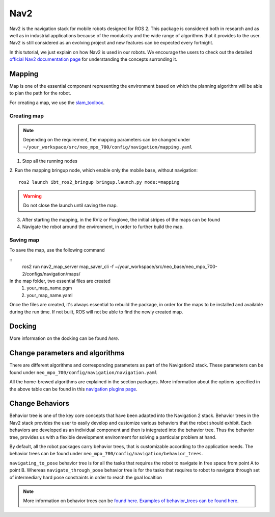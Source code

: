 .. _ros2_nav2:

Nav2
=============================

Nav2 is the navigation stack for mobile robots designed for ROS 2. This package is considered both in research and as well as in industrial applications because of the modularity and the wide range of algorithms that it provides to the user. Nav2 is still considered as an evolving project and new features can be expected every fortnight. 

In this tutorial, we just explain on how Nav2 is used in our robots. We encourage the users to check out the detailed `official Nav2 documentation page <https://navigation.ros.org/>`_ for understanding the concepts surronding it.

Mapping
-------

Map is one of the essential component representing the environment based on which the planning algorithm will be able to plan the path for the robot.

For creating a map, we use the `slam_toolbox <https://github.com/SteveMacenski/slam_toolbox>`_. 

Creating map
************

.. note:: Depending on the requirement, the mapping parameters can be changed under ``~/your_workspace/src/neo_mpo_700/config/navigation/mapping.yaml``
1. Stop all the running nodes
2. Run the mapping bringup node, which enable only the mobile base, without navigation:
::
	ros2 launch ibt_ros2_bringup bringup.launch.py mode:=mapping

.. warning:: Do not close the launch until saving the map.

3. After starting the mapping, in the RViz or Foxglove, the initial stripes of the maps can be found

4. Navigate the robot around the environment, in order to further build the map.

Saving map
**********

To save the map, use the following command

::
	ros2 run nav2_map_server map_saver_cli -f ~/your_workspace/src/neo_base/neo_mpo_700-2/configs/navigation/maps/

In the map folder, two essential files are created
	1. your_map_name.pgm
	2. your_map_name.yaml

Once the files are created, it's always essential to rebuild the package, in order for the maps to be installed and available during the run time. If not built, ROS will not be able to find the newly created map.


Docking
-------

More information on the docking can be found `here`.

Change parameters and algorithms
--------------------------------

There are different algorithms and corresponding parameters as part of the Navigation2 stack. These parameters can be found under ``neo_mpo_700/config/navigation/navigation.yaml`` 

All the home-brewed algorithms are explained in the section packages. More information about the options specified in the above table can be found in this `navigation plugins page <https://navigation.ros.org/plugins/>`_.

Change Behaviors
------------------

Behavior tree is one of the key core concepts that have been adapted into the Navigation 2 stack. Behavior trees in the Nav2 stack provides the user to easily develop and customize various behaviors that the robot should exhibit. Each behaviors are developed as an individual component and then is integrated into the behavior tree. Thus the behavior tree, provides us with a flexible development environment for solving a particular problem at hand. 

By default, all the robot packages carry behavior trees, that is customizable according to the application needs. The behavior trees can be found under ``neo_mpo_700/config/navigation/behavior_trees``.

``navigating_to_pose`` behavior tree is for all the tasks that requires the robot to navigate in free space from point A to point B. Whereas ``navigate_through_pose`` behavior tree is for the tasks that requires to robot to navigate through set of intermediary hard pose constraints in order to reach the goal localtion 

.. note:: More information on behavior trees can be `found here <https://navigation.ros.org/concepts/index.html#behavior-trees>`_. `Examples of behavior_trees can be found here <https://navigation.ros.org/behavior_trees/index.html>`_. 
